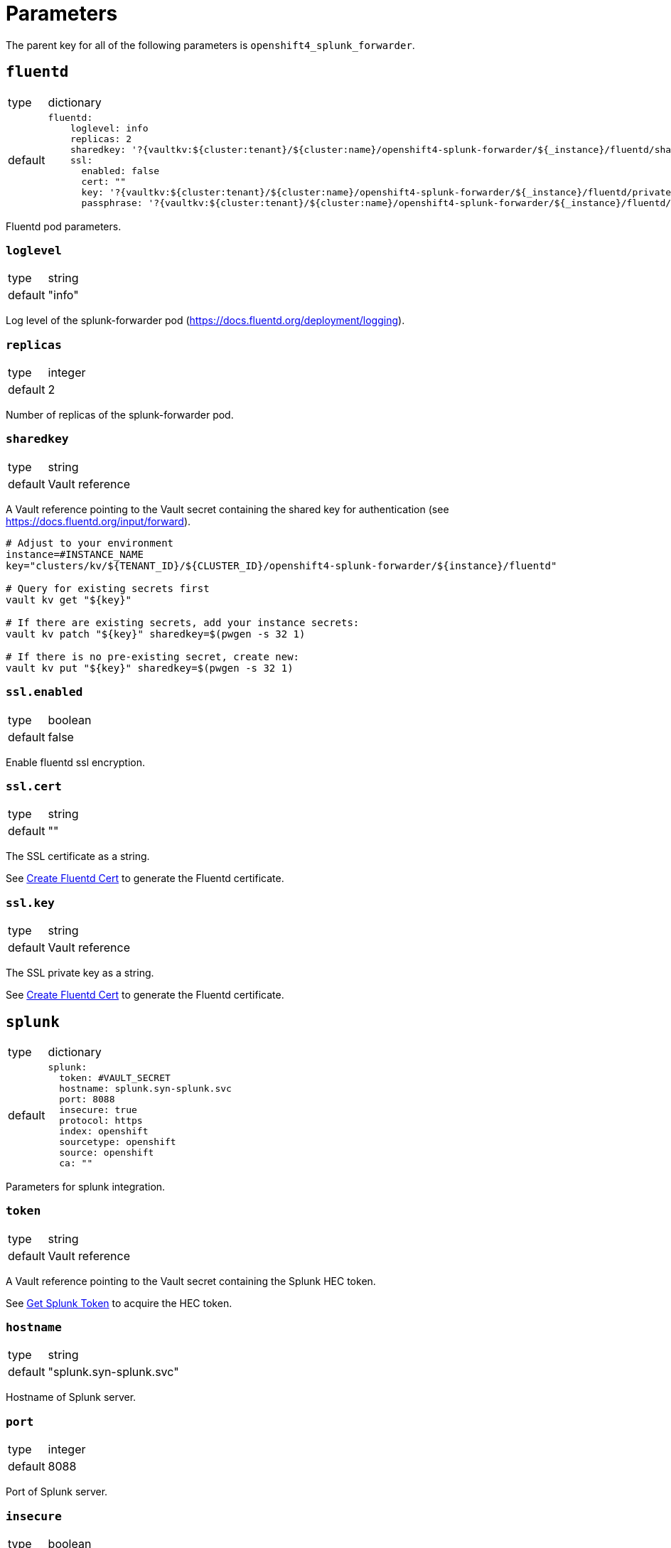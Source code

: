 = Parameters

The parent key for all of the following parameters is `openshift4_splunk_forwarder`.


== `fluentd`

[horizontal]
type:: dictionary
default::
+
[source,yaml]
----
fluentd:
    loglevel: info
    replicas: 2
    sharedkey: '?{vaultkv:${cluster:tenant}/${cluster:name}/openshift4-splunk-forwarder/${_instance}/fluentd/sharedkey}'
    ssl:
      enabled: false
      cert: ""
      key: '?{vaultkv:${cluster:tenant}/${cluster:name}/openshift4-splunk-forwarder/${_instance}/fluentd/privatekey}'
      passphrase: '?{vaultkv:${cluster:tenant}/${cluster:name}/openshift4-splunk-forwarder/${_instance}/fluentd/privatekey-passphrase}'
----

Fluentd pod parameters.

=== `loglevel`

[horizontal]
type:: string
default:: "info"

Log level of the splunk-forwarder pod (https://docs.fluentd.org/deployment/logging).

=== `replicas`

[horizontal]
type:: integer
default:: 2

Number of replicas of the splunk-forwarder pod.

=== `sharedkey`

[horizontal]
type:: string
default:: Vault reference

A Vault reference pointing to the Vault secret containing the shared key for authentication (see https://docs.fluentd.org/input/forward).

[source,bash]
----
# Adjust to your environment
instance=#INSTANCE_NAME
key="clusters/kv/${TENANT_ID}/${CLUSTER_ID}/openshift4-splunk-forwarder/${instance}/fluentd"

# Query for existing secrets first
vault kv get "${key}"

# If there are existing secrets, add your instance secrets:
vault kv patch "${key}" sharedkey=$(pwgen -s 32 1)

# If there is no pre-existing secret, create new:
vault kv put "${key}" sharedkey=$(pwgen -s 32 1)
----

=== `ssl.enabled`

[horizontal]
type:: boolean
default:: false

Enable fluentd ssl encryption.

=== `ssl.cert`

[horizontal]
type:: string
default:: ""

The SSL certificate as a string.

See xref:how-tos/create-fluentd-cert.adoc[Create Fluentd Cert] to generate the Fluentd certificate.

=== `ssl.key`

[horizontal]
type:: string
default:: Vault reference

The SSL private key as a string.

See xref:how-tos/create-fluentd-cert.adoc[Create Fluentd Cert] to generate the Fluentd certificate.


== `splunk`

[horizontal]
type:: dictionary
default::
+
[source,yaml]
----
splunk:
  token: #VAULT_SECRET
  hostname: splunk.syn-splunk.svc
  port: 8088
  insecure: true
  protocol: https
  index: openshift
  sourcetype: openshift
  source: openshift
  ca: ""
----

Parameters for splunk integration.

=== `token`

[horizontal]
type:: string
default:: Vault reference

A Vault reference pointing to the Vault secret containing the Splunk HEC token.

See xref:how-tos/get-splunk-token.adoc[Get Splunk Token] to acquire the HEC token.

=== `hostname`

[horizontal]
type:: string
default:: "splunk.syn-splunk.svc"

Hostname of Splunk server.

=== `port`

[horizontal]
type:: integer
default:: 8088

Port of Splunk server.

=== `insecure`

[horizontal]
type:: boolean
default:: true

If `insecure: true` certificates of Splunk server aren't validated.

=== `protocol`

[horizontal]
type:: string
default:: "https"

Protocol used to forward logs to Splunk server, either `http` or `https`.

=== `index`

[horizontal]
type:: string
default:: "openshift"

See https://docs.splunk.com/Splexicon:Index.

=== `sourcetype`

[horizontal]
type:: string
default:: "openshift"

See https://docs.splunk.com/Splexicon:Sourcetype.

=== `source`

[horizontal]
type:: string
default:: "openshift"

See https://docs.splunk.com/Splexicon:Source.

=== `ca`

[horizontal]
type:: string
default:: ""

Splunk servers CA certificate.


== Example

[source,yaml]
----
applications:
  - openshift4-splunk-forwarder as splunk-forwarder-customer-a

parameters:
  splunk_forwarder_customer_a:
    fluentd:
      ssl:
        enabled: true
        cert: |-
          -----BEGIN CERTIFICATE-----
          ...
          -----END CERTIFICATE-----

    splunk:
      hostname: prd-3948237.splunk.com
      port: 8088
      protocol: https
----
